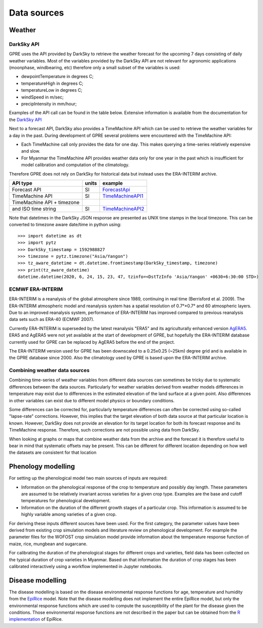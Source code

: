 Data sources
============

Weather
-------

DarkSky API
...........

GPRE uses the API provided by DarkSky to retrieve the weather forecast for the upcoming 7 days consisting of daily weather variables. Most of the variables provided by the DarkSky API are not relevant for agronomic applications (moonphase, windbearing, etc) therefore only a small subset of the variables is used:

- dewpointTemperature in degrees C;
- temperatureHigh in degrees C;
- temperatureLow in degrees C;
- windSpeed in m/sec;
- precipIntensity in mm/hour;

Examples of the API call can be found in the table below. Extensive information is available from the documentation for the `DarkSky API`_

Next to a forecast API, DarkSky also provides a TimeMachine API which can be used to retrieve the weather variables for a day in the past. During development of GPRE several problems were encountered with the TimeMachine API:

- Each TimeMachine call only provides the data for one day. This makes querying a time-series relatively expensive and slow.
- For Myanmar the TimeMachine API provides weather data only for one year in the past which is insufficient for model calibration and computation of the climatology.

Therefore GPRE does not rely on DarkSky for historical data but instead uses the ERA-INTERIM archive.

============================ ====== =====================
 API type                    units   example
============================ ====== =====================
Forecast API                   SI     `ForecastApi`_
TimeMachine API                SI     `TimeMachineAPI1`_
TimeMachine API + timezone\
and ISO time string            SI     `TimeMachineAPI2`_
============================ ====== =====================

Note that datetimes in the DarkSky JSON response are presented as UNIX time stamps in the local timezone. This can be converted to timezone aware date/time in python using::

    >>> import datetime as dt
    >>> import pytz
    >>> DarkSky_timestamp = 1592988827
    >>> timezone = pytz.timezone("Asia/Yangon")
    >>> tz_aware_datetime = dt.datetime.fromtimestamp(DarkSky_timestamp, timezone)
    >>> print(tz_aware_datetime)
    datetime.datetime(2020, 6, 24, 15, 23, 47, tzinfo=<DstTzInfo 'Asia/Yangon' +0630+6:30:00 STD>)


.. _ForecastApi: https://api.darksky.net/forecast/abea5442bd4f5671da76c765324df777/20.74,96.76/?exclude=currently,minutely,hourly&units=si

.. _TimeMachineAPI1: https://api.darksky.net/forecast/abea5442bd4f5671da76c765324df777/20.74,96.76,1466892000/?exclude=currently,minutely,hourly&units=si

.. _TimeMachineAPI2: https://api.darksky.net/forecast/abea5442bd4f5671da76c765324df777/20.74,96.76,2020-06-22T12:00:00+01:00/?exclude=currently,minutely,hourly&units=si

.. _DarkSky API: https://darksky.net/dev/docs


ECMWF ERA-INTERIM
.................

ERA-INTERIM  is  a  reanalysis  of  the  global  atmosphere  since  1989,  continuing  in  real  time  (Berrisford et  al.  2009).  The  ERA-INTERIM  atmospheric  model and reanalysis system has a spatial resolution of 0.7°×0.7°  and  60  atmospheric  layers.  Due  to  an  improved reanalysis system, performance of ERA-INTERIM has improved  compared  to  previous  reanalysis  data  sets such as ERA-40 (ECMWF 2007).

Currently ERA-INTERIM is superseded by the latest reanalysis "ERA5" and its agriculturally enhanced version `AgERA5`_. ERA5 and AgERA5 were not yet available at the start of development of GPRE, but hopefully the ERA-INTERIM database currently used for GPRE can be replaced by AgERA5 before the end of the project.

The ERA-INTERIM version used for GPRE has been downscaled to a 0.25x0.25 (~25km) degree grid and is available in the GPRE database since 2000. Also the climatology used by GPRE is based upon the ERA-INTERIM archive.


.. _AgERA5: https://doi.org/10.24381/cds.6c68c9bb

Combining weather data sources
..............................

Combining time-series of weather variables from different data sources can sometimes be tricky due to systematic differences between the data sources. Particularly for weather variables derived from weather models  differences in temperature may exist due to differences in the estimated elevation of the land surface at a given point. Also differences in other variables can exist due to different model physics or boundary conditions.

Some differences can be corrected for, particularly temperature differences can often be corrected using so-called "lapse-rate" corrections. However, this implies that the target elevation of both data source at that particular location is known. However, DarkSky does not provide an elevation for its target location for both its forecast response and its TimeMachine response. Therefore, such corrections are not possible using data from DarkSky.

When looking at graphs or maps that combine weather data from the archive and the forecast it is therefore useful to bear in mind that systematic offsets may be present. This can be different for different location depending on how well the datasets are consistent for that location

Phenology modelling
-------------------

For setting up the phenological model two main sources of inputs are required:

- Information on the phenological response of the crop to temperature and possibly day length. These parameters are assumed to be relatively invariant across varieties for a given crop type. Examples are the base and cutoff temperatures for phenological development.
- Information on the duration of the different growth stages of a particular crop. This information is assumed to be highly variable among varieties of a given crop.

For deriving these inputs different sources have been used. For the first category, the parameter values have been derived from existing crop simulation models and literature review on phenological development. For example the parameter files for the WOFOST crop simulation model provide information about the temperature response function of maize, rice, mungbean and sugarcane.

For calibrating the duration of the phenological stages for different crops and varieties, field data has been collected on the typical duration of crop varieties in Myanmar. Based on that information the duration of crop stages has been calibrated interactively using a workflow implemented in Jupyter notebooks.

Disease modelling
-----------------

The disease modelling is based on the disease environmental response functions for age, temperature and humidity from the `EpiRice`_ model. Note that the disease modelling does not implement the entire EpiRice model, but only the environmental response functions which are used to compute the susceptibility of the plant for the disease given the conditions. Those environmental response functions are not described in the paper but can be obtained from the `R implementation`_  of EpiRice.


.. _EpiRice: https://doi.org/10.1016/j.cropro.2011.11.009
.. _R implementation: http://adamhsparks.github.io/epirice/


